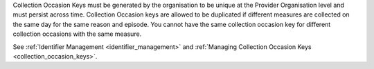 Collection Occasion Keys must be generated by the organisation to be unique at the Provider
Organisation level and must persist across time. Collection Occasion keys are allowed to be
duplicated if different measures are collected on the same day for the same reason
and episode. You cannot have the same collection occasion key for different
collection occasions with the same measure.

See :ref:`Identifier Management <identifier_management>` and
:ref:`Managing Collection Occasion Keys <collection_occasion_keys>`.
